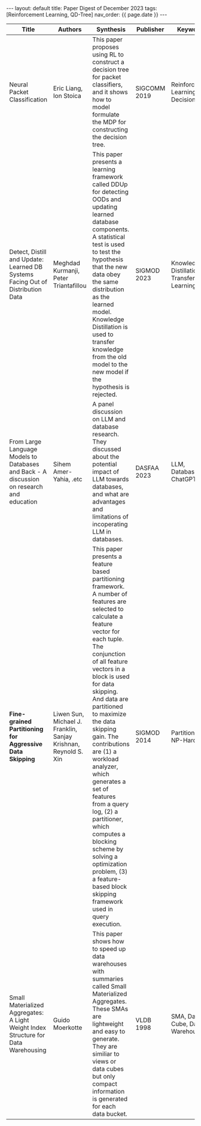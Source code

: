#+OPTIONS: ^:nil
#+BEGIN_EXPORT html
---
layout: default
title: Paper Digest of December 2023
tags: [Reinforcement Learning, QD-Tree]
nav_order: {{ page.date }}
---
#+END_EXPORT

|-------------------------------------------------------------------------------------------+-----------------------------------------------------------------+---------------------------------------------------------------------------------------------------------------------------------------------+--------------+-------------------------------------------|
| Title                                                                                     | Authors                                                         | Synthesis                                                                                                                                   | Publisher    | Keywords                                  |
|-------------------------------------------------------------------------------------------+-----------------------------------------------------------------+---------------------------------------------------------------------------------------------------------------------------------------------+--------------+-------------------------------------------|
| Neural Packet Classification                                                              | Eric Liang, Ion Stoica                                          | This paper proposes using RL to construct a decision tree for packet classifiers, and it shows how to model formulate the MDP for constructing the decision tree. | SIGCOMM 2019 | Reinforcement Learning, Decision Tree     |
| Detect, Distill and Update: Learned DB Systems Facing Out of Distribution Data            | Meghdad Kurmanji, Peter Triantafillou                           | This paper presents a learning framework called DDUp for detecting OODs and updating learned database components. A statistical test is used to test the hypothesis that the new data obey the same distribution as the learned model. Knowledge Distillation is used to transfer knowledge from the old model to the new model if the hypothesis is rejected. | SIGMOD 2023  | Knowledge Distillation, Transfer Learning |
| From Large Language Models to Databases and Back - A discussion on research and education | Sihem Amer-Yahia, .etc                                          | A panel discussion on LLM and database research. They discussed about the potential impact of LLM towards databases, and what are advantages and limitations of incoperating LLM in databases. | DASFAA 2023  | LLM, Database, ChatGPT                    |
| *Fine-grained Partitioning for Aggressive Data Skipping*                                  | Liwen Sun, Michael J. Franklin, Sanjay Krishnan, Reynold S. Xin | This paper presents a feature based partitioning framework. A number of features are selected to calculate a feature vector for each tuple. The conjunction of all feature vectors in a block is used for data skipping. And data are partitioned to maximize the data skipping gain. The contributions are (1) a workload analyzer, which generates a set of features from a query log, (2) a partitioner, which computes a blocking scheme by solving a optimization problem, (3) a feature-based block skipping framework used in query execution. | SIGMOD 2014  | Partitioning, NP-Hard                     |
| Small Materialized Aggregates: A Light Weight Index Structure for Data Warehousing        | Guido Moerkotte                                                 | This paper shows how to speed up data warehouses with summaries called Small Materialized Aggregates. These SMAs are lightweight and easy to generate. They are similiar to views or data cubes but only compact information is generated for each data bucket. | VLDB 1998    | SMA, Data Cube, Data Warehouse            |
|-------------------------------------------------------------------------------------------+-----------------------------------------------------------------+---------------------------------------------------------------------------------------------------------------------------------------------+--------------+-------------------------------------------|

